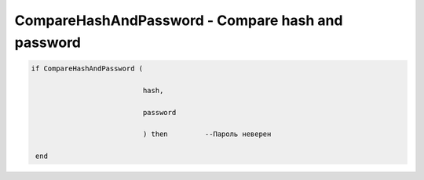 CompareHashAndPassword - Compare hash  and  password
===========================================================================================

.. code-block:: lua

           if CompareHashAndPassword (

                                      hash,

                                      password

                                      ) then         --Пароль неверен   
           
            end